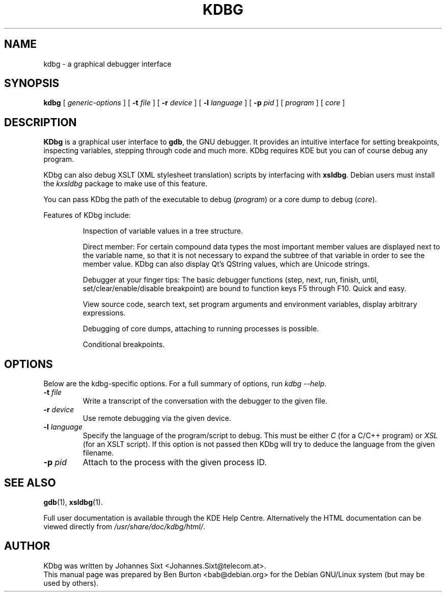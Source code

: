.\"                                      Hey, EMACS: -*- nroff -*-
.\" First parameter, NAME, should be all caps
.\" Second parameter, SECTION, should be 1-8, maybe w/ subsection
.\" other parameters are allowed: see man(7), man(1)
.TH KDBG 1 "March 25, 2005"
.\" Please adjust this date whenever revising the manpage.
.\"
.\" Some roff macros, for reference:
.\" .nh        disable hyphenation
.\" .hy        enable hyphenation
.\" .ad l      left justify
.\" .ad b      justify to both left and right margins
.\" .nf        disable filling
.\" .fi        enable filling
.\" .br        insert line break
.\" .sp <n>    insert n+1 empty lines
.\" for manpage-specific macros, see man(7)
.SH NAME
kdbg \- a graphical debugger interface
.SH SYNOPSIS
.B kdbg
[ \fIgeneric-options\fP ]
[ \fB\-t\fP \fIfile\fP ] [ \fB\-r\fP \fIdevice\fP ]
[ \fB\-l\fP \fIlanguage\fP ] [ \fB\-p\fP \fIpid\fP ]
[ \fIprogram\fP ] [ \fIcore\fP ]
.SH DESCRIPTION
\fBKDbg\fP is a graphical user interface to \fBgdb\fP, the GNU debugger.  It
provides an intuitive interface for setting breakpoints, inspecting
variables, stepping through code and much more.  KDbg requires KDE but
you can of course debug any program.
.PP
KDbg can also debug XSLT (XML stylesheet translation) scripts by
interfacing with \fBxsldbg\fP.  Debian users must install the \fIkxsldbg\fP
package to make use of this feature.
.PP
You can pass KDbg the path of the executable to debug (\fIprogram\fP) or
a core dump to debug (\fIcore\fP).
.PP
Features of KDbg include:
.PP
.RS
Inspection of variable values in a tree structure.
.PP
Direct member: For certain compound data types the most important
member values are displayed next to the variable name, so that it is
not necessary to expand the subtree of that variable in order to see
the member value.  KDbg can also display Qt's QString values, which
are Unicode strings.
.PP
Debugger at your finger tips: The basic debugger functions (step,
next, run, finish, until, set/clear/enable/disable breakpoint) are
bound to function keys F5 through F10.  Quick and easy.
.PP
View source code, search text, set program arguments and environment
variables, display arbitrary expressions.
.PP
Debugging of core dumps, attaching to running processes is possible.
.PP
Conditional breakpoints.
.RE
.SH OPTIONS
Below are the kdbg-specific options.
For a full summary of options, run \fIkdbg \-\-help\fP.
.TP
\fB\-t\fP \fIfile\fP
Write a transcript of the conversation with the debugger to the given
file.
.TP
\fB\-r\fP \fIdevice\fP
Use remote debugging via the given device.
.TP
\fB\-l\fP \fIlanguage\fP
Specify the language of the program/script to debug.
This must be either \fIC\fP (for a C/C++ program) or
\fIXSL\fP (for an XSLT script).
If this option is not passed then KDbg will try to deduce the language
from the given filename.
.TP
\fB\-p\fP \fIpid\fP
Attach to the process with the given process ID.
.SH SEE ALSO
.BR gdb (1),
.BR xsldbg (1).
.PP
Full user documentation is available through the KDE Help Centre.
Alternatively the HTML documentation can be viewed directly from
\fI/usr/share/doc/kdbg/html/\fP.
.SH AUTHOR
KDbg was written by Johannes Sixt <Johannes.Sixt@telecom.at>.
.br
This manual page was prepared by Ben Burton <bab@debian.org>
for the Debian GNU/Linux system (but may be used by others).

